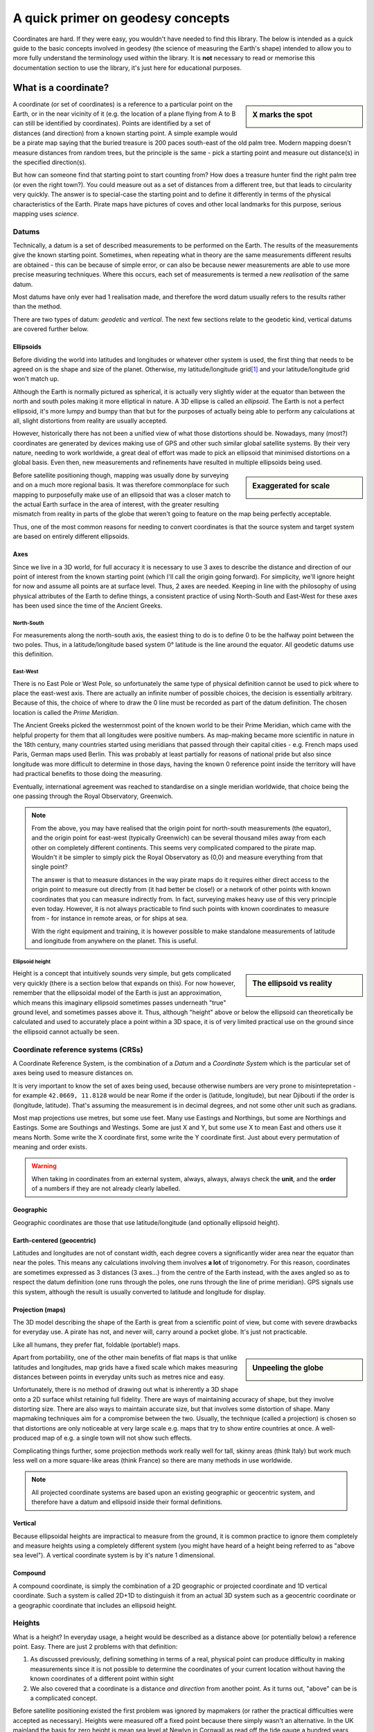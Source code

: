 A quick primer on geodesy concepts
==================================

Coordinates are hard. If they were easy, you wouldn't have needed to find this library. The below is intended as a quick
guide to the basic concepts involved in geodesy (the science of measuring the Earth's shape) intended to allow you to
more fully understand the terminology used within the library. It is **not** necessary to read or memorise this
documentation section to use the library, it's just here for educational purposes.

What is a coordinate?
---------------------

.. sidebar:: X marks the spot

    .. image:: images/piratemap.jpg

A coordinate (or set of coordinates) is a reference to a particular point on the Earth, or in the near vicinity of it
(e.g. the location of a plane flying from A to B can still be identified by coordinates). Points are identified by a set
of distances (and direction) from a known starting point. A simple example would be a pirate map saying that the
buried treasure is 200 paces south-east of the old palm tree. Modern mapping doesn't measure distances from random trees,
but the principle is the same - pick a starting point and measure out distance(s) in the specified direction(s).

But how can someone find that starting point to start counting from? How does a treasure hunter find the right palm tree
(or even the right town?). You could measure out as a set of distances from a different tree, but that leads to circularity
very quickly. The answer is to special-case the starting point and to define it differently in terms of the physical
characteristics of the Earth. Pirate maps have pictures of coves and other local landmarks for this purpose, serious
mapping uses *science*.

Datums
^^^^^^
Technically, a datum is a set of described measurements to be performed on the Earth. The results of the measurements
give the known starting point. Sometimes, when repeating what in theory are the same measurements different results are
obtained - this can be because of simple error, or can also be because newer measurements are able to use more precise
measuring techniques. Where this occurs, each set of measurements is termed a new *realisation* of the same datum.

Most datums have only ever had 1 realisation made, and therefore the word datum usually refers to the results rather
than the method.

There are two types of datum: *geodetic* and *vertical*. The next few sections relate to the geodetic kind, vertical
datums are covered further below.

Ellipsoids
""""""""""
Before dividing the world into latitudes and longitudes or whatever other system is used, the first thing that needs to
be agreed on is the shape and size of the planet. Otherwise, my latitude/longitude grid\ [#f1]_ and your latitude/longitude
grid won't match up.

Although the Earth is normally pictured as spherical, it is actually very slightly wider at the equator than between
the north and south poles making it more elliptical in nature. A 3D ellipse is called an *ellipsoid*. The Earth is not a
perfect ellipsoid, it's more lumpy and bumpy than that but for the purposes of actually being able to perform any
calculations at all, slight distortions from reality are usually accepted.

However, historically there has not been a unified view of what those distortions should be. Nowadays, many
(most?) coordinates are generated by devices making use of GPS and other such similar global satellite systems. By their
very nature, needing to work worldwide, a great deal of effort was made to pick an ellipsoid that minimised distortions
on a global basis. Even then, new measurements and refinements have resulted in multiple ellipsoids being used.

.. sidebar:: Exaggerated for scale

    .. image:: images/ellipsoidlocalgeo.png

Before satellite positioning though, mapping was usually done by surveying and on a much more regional basis. It was
therefore commonplace for such mapping to purposefully make use of an ellipsoid that was a closer match to the actual
Earth surface in the area of interest, with the greater resulting mismatch from reality in parts of the globe that
weren't going to feature on the map being perfectly acceptable.

Thus, one of the most common reasons for needing to convert coordinates is that the source system and target system are
based on entirely different ellipsoids.

Axes
""""
Since we live in a 3D world, for full accuracy it is necessary to use 3 axes to describe the distance and direction of our
point of interest from the known starting point (which I'll call the origin going forward). For simplicity, we'll ignore
height for now and assume all points are at surface level. Thus, 2 axes are needed. Keeping in line with the philosophy
of using physical attributes of the Earth to define things, a consistent practice of using North-South and East-West for
these axes has been used since the time of the Ancient Greeks.

North-South
'''''''''''
For measurements along the north-south axis, the easiest thing to do is to define 0 to be the halfway point between the
two poles. Thus, in a latitude/longitude based system 0° latitude is the line around the equator. All geodetic datums
use this definition.

East-West
'''''''''
There is no East Pole or West Pole, so unfortunately the same type of physical definition cannot be used to pick where
to place the east-west axis. There are actually an infinite number of possible choices, the decision is essentially
arbitrary. Because of this, the choice of where to draw the 0 line must be recorded as part of the datum definition.
The chosen location is called the *Prime Meridian*.

The Ancient Greeks picked the westernmost point of the known world to be their Prime Meridian, which came with the
helpful property for them that all longitudes were positive numbers. As map-making became more scientific in nature in
the 18th century, many countries started using meridians that passed through their capital cities - e.g. French maps
used Paris, German maps used Berlin. This was probably at least partially for reasons of national pride but also since
longitude was more difficult to determine in those days, having the known 0 reference point inside the territory
will have had practical benefits to those doing the measuring.

Eventually, international agreement was reached to standardise on a single meridian worldwide, that choice being the one
passing through the Royal Observatory, Greenwich.

.. note::

    From the above, you may have realised that the origin point for north-south measurements (the equator), and the
    origin point for east-west (typically Greenwich) can be several thousand miles away from each other on completely
    different continents. This seems very complicated compared to the pirate map. Wouldn't it be simpler to simply pick
    the Royal Observatory as (0,0) and measure everything from that single point?

    The answer is that to measure distances in the way pirate maps do it requires either direct access to the origin point
    to measure out directly from (it had better be close!) or a network of other points with known
    coordinates that you can measure indirectly from. In fact, surveying makes heavy use of this very principle even today.
    However, it is not always practicable to find such points with known coordinates to measure from - for instance in
    remote areas, or for ships at sea.

    With the right equipment and training, it is however possible to make standalone measurements of latitude and
    longitude from anywhere on the planet. This is useful.

Ellipsoid height
''''''''''''''''
.. sidebar:: The ellipsoid vs reality

    .. image:: images/ellipsoidheight.png

Height is a concept that intuitively sounds very simple, but gets complicated very quickly (there is a section below
that expands on this). For now however, remember that the ellipsoidal model of the Earth is just an approximation, which
means this imaginary ellipsoid sometimes passes underneath "true" ground level, and sometimes passes above it.
Thus, although "height" above or below the ellipsoid can theoretically be calculated and used to accurately place a point
within a 3D space, it is of very limited practical use on the ground since the ellipsoid cannot actually be seen.

Coordinate reference systems (CRSs)
^^^^^^^^^^^^^^^^^^^^^^^^^^^^^^^^^^^
A Coordinate Reference System, is the combination of a *Datum* and a *Coordinate System* which is the particular set of
axes being used to measure distances on.

It is very important to know the set of axes being used, because otherwise numbers are very prone to misintepretation -
for example ``42.0669, 11.8128`` would be near Rome if the order is (latitude, longitude), but near Djibouti if the
order is (longitude, latitude). That's assuming the measurement is in decimal degrees, and not some other unit such as
gradians.

Most map projections use metres, but some use feet. Many use Eastings and Northings, but some are Northings and Eastings.
Some are Southings and Westings. Some are just X and Y, but some use X to mean East and others use it means North. Some
write the X coordinate first, some write the Y coordinate first. Just about every permutation of meaning and order
exists.

.. warning::
    When taking in coordinates from an external system, always, always, always check the **unit**, and the **order** of
    a numbers if they are not already clearly labelled.

Geographic
""""""""""
Geographic coordinates are those that use latitude/longitude (and optionally ellipsoid height).

Earth-centered (geocentric)
"""""""""""""""""""""""""""
Latitudes and longitudes are not of constant width, each degree covers a significantly wider area near the equator than
near the poles. This means any calculations involving them involves **a lot** of trigonometry. For this reason,
coordinates are sometimes expressed as 3 distances (3 axes...) from the centre of the Earth instead, with the axes angled
so as to respect the datum definition (one runs through the poles, one runs through the line of prime meridian). GPS
signals use this system, although the result is usually converted to latitude and longitude for display.

Projection (maps)
"""""""""""""""""
The 3D model describing the shape of the Earth is great from a scientific point of view, but come with severe drawbacks
for everyday use. A pirate has not, and never will, carry around a pocket globe. It's just not practicable.

Like all humans, they prefer flat, foldable (portable!) maps.

.. sidebar:: Unpeeling the globe

    .. image:: images/segments.jpg

Apart from portability, one of the other main benefits of flat maps is that unlike latitudes and longitudes, map grids
have a fixed scale which makes measuring distances between points in everyday units such as metres nice and easy.

Unfortunately, there is no method of drawing out what is inherently a 3D shape onto a 2D surface whilst retaining full
fidelity. There are ways of maintaining accuracy of shape, but they involve distorting size. There are also ways to
maintain accurate size, but that involves some distortion of shape. Many mapmaking techniques aim for a compromise
between the two. Usually, the technique (called a projection) is chosen so that distortions are only noticeable at very
large scale e.g. maps that try to show entire countries at once. A well-produced map of e.g. a single town will not show
such effects.

Complicating things further, some projection methods work really well for tall, skinny areas (think Italy) but work much
less well on a more square-like areas (think France) so there are many methods in use worldwide.

.. note::

    All projected coordinate systems are based upon an existing geographic or geocentric system, and therefore have a
    datum and ellipsoid inside their formal definitions.

Vertical
""""""""
Because ellipsoidal heights are impractical to measure from the ground, it is common practice to ignore them completely
and measure heights using a completely different system (you might have heard of a height being referred to
as "above sea level"). A vertical coordinate system is by it's nature 1 dimensional.

Compound
""""""""
A compound coordinate, is simply the combination of a 2D geographic or projected coordinate and 1D vertical coordinate.
Such a system is called 2D+1D to distinguish it from an actual 3D system such as a geocentric coordinate or a geographic
coordinate that includes an ellipsoid height.

Heights
^^^^^^^
What is a height? In everyday usage, a height would be described as a distance above (or potentially below) a reference
point. Easy. There are just 2 problems with that definition:

1) As discussed previously, defining something in terms of a real, physical point can produce difficulty in making
   measurements since it is not possible to determine the coordinates of your current location without having the
   known coordinates of a different point within sight
2) We also covered that a coordinate is a distance *and direction* from another point. As it turns out, "above" can be
   is a complicated concept.

Before satellite positioning existed the first problem was ignored by mapmakers (or rather the practical difficulties
were accepted as necessary). Heights were measured off a fixed point because there simply wasn't an alternative. In the
UK mainland the basis for zero height is mean sea level at Newlyn in Cornwall as read off the tide gauge a hundred years
ago and a marker was placed to use as physical reference. For Northern Ireland, using a reference point in Cornwall is
physically impossible and thus a different sea-level based reference point was established in Belfast.

Other islands around the UK coast also have their own 0m markers, and countries worldwide all use similar systems, for
instance the US and Canada use a system based upon the water in the Great Lakes and France has historically measured
heights from a spot near Marseille.

.. admonition:: True Story

    In 2015, the primary marker for the American Samoa Vertical Datum on the island of Tutuila was destroyed
    in an earthquake. Other secondary markers with derived/calculated heights were present on the island, but the
    earthquake meant that they had moved too much to be considered reliable indicators of their claimed position and
    therefore could not safely be used to back-calculate where the original 0m height line was.

    As a result, the US was forced to declare the datum as obsolete and today when height information is needed
    fresh surveys have to be made based on a new 0m origin marker that has no relation to the previous origin.

.. caution::
    Despite all being based on sea level, the 0m Newlyn marker, the 0m Belfast marker, the 0m Marseille marker and
    any/all other markers in different countries have *absolutely nothing in common with each other and are not
    interchangeable*. They were created at different dates, and even if they had all been created on the same day, sea
    levels at different points on the globe are not equal.

Which way up?
"""""""""""""

The other problem, is the "direction" of height. In order to work out the relative height of an arbitrary point compared
to the reference marker a surveyor needs to know what direction to make their measurements.

.. sidebar:: Flat Earther problems

    .. image:: images/heightdirection.png

Intuitively we think of the ground as a flat surface, and height is simply the direction perpendicular to the ground.
This works perfectly well for everyday usage such as a pirate burying treasure "6 feet below the ground".

However, if we introduce the concept of a hill to that mental model it starts to become ambiguous. If one person is
standing at the bottom of a hill, and another person is standing on it...are they at the same height (actual ground level)
or is one of them higher than the other?

Additionally, as any pirate who has every tried to look over the horizon from the crow's nest has figured out, the Earth
is not, in fact, flat. It's possible to have a mountain ("higher") located "below" the horizon.

.. sidebar:: Up is the opposite of down

    .. image:: images/heightdirection2.png

The actual, scientific answer to that conundrum is that "down" is the direction of gravity (i.e. towards the centre
of the Earth), and "up" is the same axis just going the other way. That is, every point on the Earth measures "height"
in a slightly different direction from every other point. That's not as bad as it initially sounds for a surveyor though
because they can use a spirit level to determine what direction that is. It's fiddly and requires a lot of care but is
doable, and a spirit level is part of every surveyors toolkit.

The results of those measurements reveal that the Earth's gravity does not actually point at the centre of the Earth.
At first glance that seems it must be wrong, but if you think back to how the Earth isn't actually a perfect ellipsoid,
and nor is the landmass on it equally distributed it starts to makes sense. The line of 0m height that is produced by
keeping the spirit level level, is therefore not ellipsoidal but it also does not follow the contours of the Earth's
physical surface. It is it's own unique imaginary shape (yes, another one) and is called the *local geoid*.

.. note::
    Confusingly, "geoid height" refers to the distance between the *geoid* and the *ellipsoid*. The distance between the
    geoid and what you're measuring is called *orthometric height*.

.. note::
    For most of a landmass, this does mean that just as an "ellipsoid height" is not related to anything the eye can see,
    neither are geoid based heights other than at that single primary marker point.

Although countries worldwide have tended to settle on using bodies of water to set their 0 height points, this is an
arbitrary choice. It makes most of the country have positive height numbers which has practical benefits, but
scientifically they could have chosen literally any point in the country to be 0 and done their spirit levelling from
there instead. There are an infinite number of potential 0 heights that could have been picked with their corresponding
geoids (before choosing sea level at Newlyn, UK mainland heights were actually measured from a church in Liverpool).

In the last few decades it has become possible to measure gravity from space. Not needing a stable surface and
spirit level means that measuring a geoid does not need to stop at the coast anymore, but can continue over oceans too.
That means that it is now possible for heights to actually be comparable and interoperable between different
landmasses. This *global geoid* is defined as the geoid that most closely aligns with global mean sea level.

.. note::
    This means the global geoid doesn't go through a single prone-to-destruction marker point and no country gets bragging
    rights to having the definition be based on their land, but it does involve measuring the entire ocean instead
    which obviously presents some practical difficulties.

    Most national mapping therefore continue to use a local geoid, because it allows them to restrict the necessary
    survey work to within their own territory.

In summary, coordinates can measure heights in any of the following ways:
 * a by-product of a 3-axis based geocentric coordinate system
 * the distance from the imaginary ellipsoid, in the direction away from the centre of the ellipsoid
 * the distance from an imaginary local geoid referenced to local mean sea level, in the opposite direction to gravity
 * the distance from an imaginary global geoid referenced to global mean sea level, in the opposite direction to gravity

with absolutely none of them being referenced to actual physical ground characteristics at all.

.. caution::
    This means if you're just trying to locate points on the Earth surface, it is probably better to use coordinates
    *without a height* rather than specify a zero height as that almost certainly doesn't mean what you intend it to.

    And if you are trying to reference a height compared to local surface level ("the treasure is 6 feet below ground",
    "that building is 100 metres tall") specify that information separately to the coordinates.

.. _explained_epochs:

Epochs
^^^^^^
The Earth is not a static environment. Melting glaciers cause sea levels to change. Earthquakes cause land to suddenly
shift in sudden (and often catastrophic) ways. And continental drift causes continents to slowly, but continuously
change position. It is therefore important for high accuracy to record *when* the measurements were made. This date
portion of a coordinate is called an *epoch*.

.. admonition:: True Story

    An operator of 2 oil platforms located near each other wanted to install a bridge between them.
    The first platform was installed in the 1990s, the second was installed in the 2010s. Both platforms had accurate
    locations recorded at time of installation, and so the corresponding distance between them was calculated and a
    bridge was pre-fabricated on-shore and brought to sea.

    It didn't fit. The distance was wrong because the coordinates of the two platforms were taken 20 years apart.
    This mistake cost **millions** to fix.

.. tip::
    Geodesy tends to use decimal years for epochs, e.g. 2000.40, or 2021.00. For ease of use PHPCoord deviates from this
    and accepts dates in standard PHP ``DateTime``/``DateTimeImmutable`` format instead.

    If, like most people you don't have dates for your coordinates, you can also use ``null`` or leave blank entirely.


EPSG codes
----------
.. sidebar:: EPSG

    .. image:: images/EPSG.png

The oil and gas industry relies very heavily upon precision surveying - accurate information as to location is of
critical importance to them, not just on a day-to-day "is this drill positioned where we think it is?" basis
but also for legal and regulatory purposes such as obtaining the necessary licenses. Given almost country in the world
has their own coordinate system(s) and also that oil and gas fields do not stop at national boundaries, the ability to
convert between them is a frequent necessity.

For that reason, one of their trade associations, the International Association of Oil & Gas Producers (IOGP) maintains
a database of coordinate system definitions for use by their members known as the EPSG Geodetic Parameter Dataset.
They also generously make it available at no charge to non-members.

This dataset (maintained since 1985, public since 1993) is so useful that it has become a de-facto standard, and it is
incorporated into many, many GIS applications. The usage of "EPSG codes" to reference specific coordinate systems
has actually become so standardised that IOGP accepts submissions for new ones that have absolutely no relevance to their
own members.

Example EPSG codes you may have seen include:
  * EPSG:4326 for WGS84 (GPS)
  * EPSG:4269 for NAD83 (North America)
  * EPSG:4258 for ETRS89 (Europe)

PHPCoord also makes use of the EPSG dataset although for the most part tries to make it an implementation
detail rather than something that users should be aware of. It is possible to use EPSG codes directly if you know them
(e.g. taking in data from an external system), but it's not necessary to know the relevant code to use the software.

.. rubric:: Footnotes

.. [#f1] Technically called a graticule, but nobody knows that word
